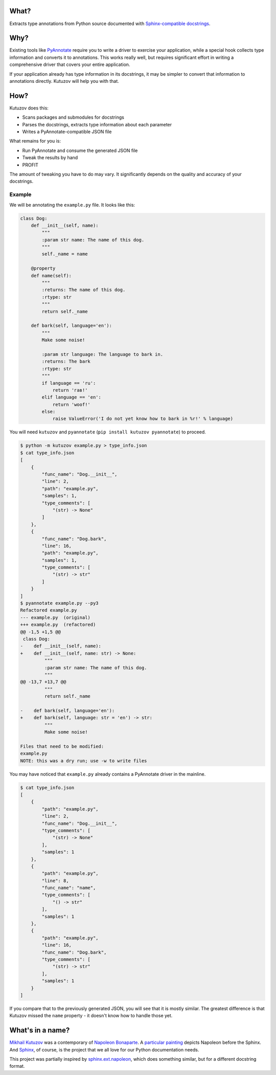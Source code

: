 What?
-----

Extracts type annotations from Python source documented with `Sphinx-compatible docstrings <https://pypi.org/project/sphinx-autodoc-typehints/>`__.

Why?
----

Existing tools like `PyAnnotate <https://github.com/dropbox/pyannotate>`_ require you to write a driver to exercise your application, while a special hook collects type information and converts it to annotations.
This works really well, but requires significant effort in writing a comprehensive driver that covers your entire application.

If your application already has type information in its docstrings, it may be simpler to convert that information to annotations directly.
Kutuzov will help you with that.

How?
----

Kutuzov does this:

- Scans packages and submodules for docstrings
- Parses the docstrings, extracts type information about each parameter
- Writes a PyAnnotate-compatible JSON file

What remains for you is:

- Run PyAnnotate and consume the generated JSON file
- Tweak the results by hand
- PROFIT

The amount of tweaking you have to do may vary.
It significantly depends on the quality and accuracy of your docstrings.

Example
^^^^^^^

We will be annotating the ``example.py`` file.
It looks like this:

.. code-block:: python

    class Dog:
        def __init__(self, name):
            """
            :param str name: The name of this dog.
            """
            self._name = name

        @property
        def name(self):
            """
            :returns: The name of this dog.
            :rtype: str
            """
            return self._name

        def bark(self, language='en'):
            """
            Make some noise!

            :param str language: The language to bark in.
            :returns: The bark
            :rtype: str
            """
            if language == 'ru':
                return 'гав!'
            elif language == 'en':
                return 'woof!'
            else:
                raise ValueError('I do not yet know how to bark in %r!' % language)

You will need ``kutuzov`` and ``pyannotate`` (``pip install kutuzov pyannotate``) to proceed.

.. code-block::

    $ python -m kutuzov example.py > type_info.json
    $ cat type_info.json
    [
        {
            "func_name": "Dog.__init__",
            "line": 2,
            "path": "example.py",
            "samples": 1,
            "type_comments": [
                "(str) -> None"
            ]
        },
        {
            "func_name": "Dog.bark",
            "line": 16,
            "path": "example.py",
            "samples": 1,
            "type_comments": [
                "(str) -> str"
            ]
        }
    ]
    $ pyannotate example.py --py3
    Refactored example.py
    --- example.py  (original)
    +++ example.py  (refactored)
    @@ -1,5 +1,5 @@
     class Dog:
    -    def __init__(self, name):
    +    def __init__(self, name: str) -> None:
             """
             :param str name: The name of this dog.
             """
    @@ -13,7 +13,7 @@
             """
             return self._name

    -    def bark(self, language='en'):
    +    def bark(self, language: str = 'en') -> str:
             """
             Make some noise!

    Files that need to be modified:
    example.py
    NOTE: this was a dry run; use -w to write files

You may have noticed that ``example.py`` already contains a PyAnnotate driver in the mainline.

.. code-block::

    $ cat type_info.json 
    [
        {
            "path": "example.py",
            "line": 2,
            "func_name": "Dog.__init__",
            "type_comments": [
                "(str) -> None"
            ],
            "samples": 1
        },
        {
            "path": "example.py",
            "line": 8,
            "func_name": "name",
            "type_comments": [
                "() -> str"
            ],
            "samples": 1
        },
        {
            "path": "example.py",
            "line": 16,
            "func_name": "Dog.bark",
            "type_comments": [
                "(str) -> str"
            ],
            "samples": 1
        }
    ]

If you compare that to the previously generated JSON, you will see that it is mostly similar.
The greatest difference is that Kutuzov missed the ``name`` property - it doesn't know how to handle those yet.

What's in a name?
-----------------

`Mikhail Kutuzov <https://en.wikipedia.org/wiki/Mikhail_Kutuzov>`_ was a contemporary of `Napoleon Bonaparte <https://en.wikipedia.org/wiki/Napoleon>`_.
A `particular painting <https://en.wikipedia.org/wiki/Bonaparte_Before_the_Sphinx>`__ depicts Napoleon before the Sphinx.
And `Sphinx <https://www.sphinx-doc.org/en/stable/>`_, of course, is the project that we all love for our Python documentation needs.

This project was partially inspired by `sphinx.ext.napoleon <https://www.sphinx-doc.org/en/master/usage/extensions/napoleon.html>`_, which does something similar, but for a different docstring format.
